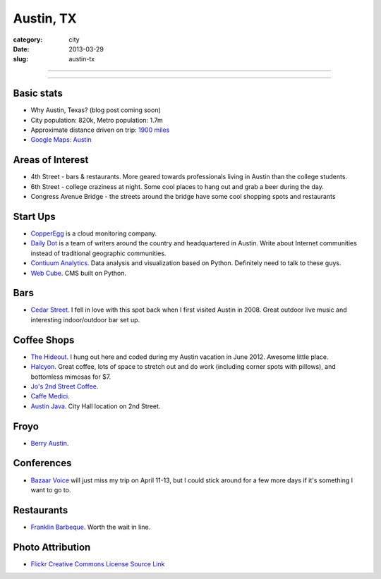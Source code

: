 Austin, TX
==========

:category: city
:date: 2013-03-29
:slug: austin-tx

----

.. image:: ../img/austin-tx.jpg
  :width: 640px
  :height: 480px
  :alt: Downtown Austin, TX at night

----

Basic stats
-----------
* Why Austin, Texas? (blog post coming soon)
* City population: 820k, Metro population: 1.7m
* Approximate distance driven on trip: `1900 miles <http://goo.gl/maps/icsdn>`_
* `Google Maps: Austin <http://goo.gl/maps/nHiWd>`_


Areas of Interest
-----------------
* 4th Street - bars & restaurants. More geared towards professionals living
  in Austin than the college students.
* 6th Street - college craziness at night. Some cool places to hang out and
  grab a beer during the day.
* Congress Avenue Bridge - the streets around the bridge have some cool
  shopping spots and restaurants

Start Ups
---------
* `CopperEgg <http://copperegg.com/>`_ is a cloud monitoring company.
* `Daily Dot <http://www.dailydot.com/>`_ is a team of writers around the country and headquartered in Austin. Write about Internet communities instead of traditional geographic communities.
* `Contiuum Analytics <http://www.continuum.io/>`_. Data analysis and 
  visualization based on Python. Definitely need to talk to these guys.
* `Web Cube <http://www.webcubecms.com/>`_. CMS built on Python.

Bars
----
* `Cedar Street <http://cedarstreetaustin.com/>`_. I fell in love with this
  spot back when I first visited Austin in 2008. Great outdoor live music
  and interesting indoor/outdoor bar set up.

Coffee Shops
------------
* `The Hideout <http://www.thehideouttheatre.com/the-coffeeshop>`_. I hung
  out here and coded during my Austin vacation in June 2012. Awesome little
  place.
* `Halcyon <http://www.halcyonaustin.com/>`_. Great coffee, lots of space
  to stretch out and do work (including corner spots with pillows), and
  bottomless mimosas for $7.
* `Jo's 2nd Street Coffee <http://joscoffee.com/downtown/josdowntown.htm>`_.
* `Caffe Medici <http://caffemedici.com/>`_.
* `Austin Java <http://www.austinjava.com/>`_. City Hall location on 2nd 
  Street.

Froyo
-----
* `Berry Austin <http://berryaustin.com/>`_.

Conferences
-----------
* `Bazaar Voice <http://summit.bazaarvoice.com/>`_ will just miss my trip on 
  April 11-13, but I could stick around for a few more days if it's 
  something I want to go to.

Restaurants
-----------
* `Franklin Barbeque <http://franklinbarbecue.com/>`_. Worth the wait in line.

Photo Attribution
-----------------
* `Flickr Creative Commons License Source Link <http://www.flickr.com/photos/rutlo/3645658303/>`_
